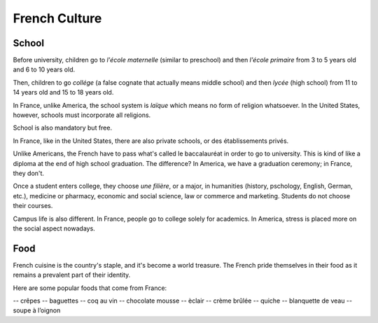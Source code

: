 French Culture 
==============

School
------

Before university, children go to *l'école maternelle* (similar to preschool) and 
then *l'école primaire* from 3 to 5 years old and 6 to 10 years old. 

Then, children to go *collége* (a false cognate that actually means middle school) 
and then *lycée* (high school) from 11 to 14 years old and 15 to 18 years old. 

In France, unlike America, the school system is *laïque* which means no form of 
religion whatsoever. In the United States, however, schools must incorporate all 
religions. 

School is also mandatory but free. 

In France, like in the United States, there are also private schools, or des établissements 
privés. 

Unlike Americans, the French have to pass what's called le baccalauréat in order 
to go to university. This is kind of like a diploma at the end of high school graduation.
The difference? In America, we have a graduation ceremony; in France, they don't. 

Once a student enters college, they choose *une filière*, or a major, in humanities 
(history, pschology, English, German, etc.), medicine or pharmacy, economic and social science,
law or commerce and marketing. Students do not choose their courses. 

Campus life is also different. In France, people go to college solely for academics. 
In America, stress is placed more on the social aspect nowadays. 

Food 
----

French cuisine is the country's staple, and it's become a world treasure. The French
pride themselves in their food as it remains a prevalent part of their identity. 

Here are some popular foods that come from France: 

-- crêpes
-- baguettes
-- coq au vin 
-- chocolate mousse 
-- èclair
-- crème brûlée
-- quiche 
-- blanquette de veau
-- soupe à l’oignon



